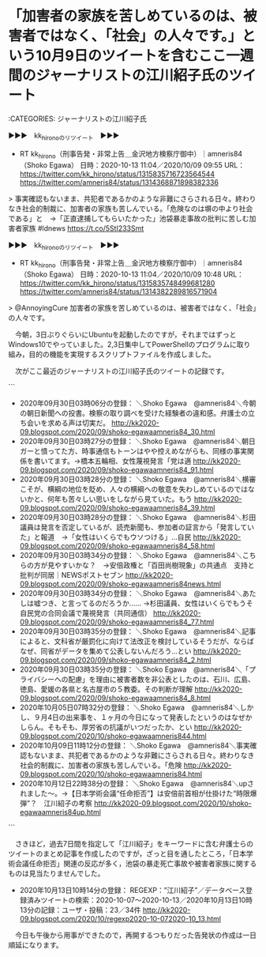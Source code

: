 * 「加害者の家族を苦しめているのは、被害者ではなく、「社会」の人々です。」という10月9日のツイートを含むここ一週間のジャーナリストの江川紹子氏のツイート

:CATEGORIES: ジャーナリストの江川紹子氏

▶▶▶　kk_hironoのリツイート　▶▶▶  

- RT kk_hirono（刑事告発・非常上告＿金沢地方検察庁御中）｜amneris84（Shoko Egawa） 日時：2020-10-13 11:04／2020/10/09 09:55 URL： https://twitter.com/kk_hirono/status/1315835716723564544 https://twitter.com/amneris84/status/1314368871898382336  

> 事実確認もないまま、共犯者であるかのような非難にさらされる日々。終わりなき社会的制裁に、加害者の家族も苦しんでいる。「危険なのは塀の中より社会である」と　→「正直逮捕してもらいたかった」池袋暴走事故の批判に苦しむ加害者家族 #ldnews https://t.co/5StI233Smt  

▶▶▶　kk_hironoのリツイート　▶▶▶  

- RT kk_hirono（刑事告発・非常上告＿金沢地方検察庁御中）｜amneris84（Shoko Egawa） 日時：2020-10-13 11:04／2020/10/09 10:48 URL： https://twitter.com/kk_hirono/status/1315835748499681280 https://twitter.com/amneris84/status/1314382289816571904  

> @AnnoyingCure 加害者の家族を苦しめているのは、被害者ではなく、「社会」の人々です。  

　今朝，3日ぶりぐらいにUbuntuを起動したのですが，それまではずっとWindows10でやっていました。2,3日集中してPowerShellのプログラムに取り組み，目的の機能を実現するスクリプトファイルを作成しました。

　次がここ最近のジャーナリストの江川紹子氏のツイートの記録です。

```
 - 2020年09月30日03時06分の登録： ＼Shoko Egawa　@amneris84＼今朝の朝日新聞への投書。検察の取り調べを受けた経験者の違和感。弁護士の立ち会いを求める声は切実だ。 http://kk2020-09.blogspot.com/2020/09/shoko-egawaamneris84_30.html
 - 2020年09月30日03時27分の登録： ＼Shoko Egawa　@amneris84＼朝日ガーと憤ってた方、時事通信もトーンはやや控えめながらも、同様の事実関係を書いてます。→橋本五輪相、女性蔑視発言「党は適 http://kk2020-09.blogspot.com/2020/09/shoko-egawaamneris84_91.html
 - 2020年09月30日03時28分の登録： ＼Shoko Egawa　@amneris84＼横審こそが、横綱の地位を貶め、人々の横綱への敬意を失わしめているのではないかと、何年も苦々しい思いをしながら見ていた。もう http://kk2020-09.blogspot.com/2020/09/shoko-egawaamneris84_39.html
 - 2020年09月30日03時28分の登録： ＼Shoko Egawa　@amneris84＼杉田議員は発言を否定しているが、読売新聞も、参加者の証言から「発言していた」と報道　→「女性はいくらでもウソつける」…自民 http://kk2020-09.blogspot.com/2020/09/shoko-egawaamneris84_58.html
 - 2020年09月30日03時34分の登録： ＼Shoko Egawa　@amneris84＼こちらの方が見やすいかな？　→安倍政権と「百田尚樹現象」の共通点　支持と批判が同居｜NEWSポストセブン http://kk2020-09.blogspot.com/2020/09/shoko-egawaamneris84news.html
 - 2020年09月30日03時34分の登録： ＼Shoko Egawa　@amneris84＼あたしは嘘つき、と言ってるのだろうか…… →杉田議員、女性はいくらでもうそ　自民党の合同会議で蔑視発言（共同通信） http://kk2020-09.blogspot.com/2020/09/shoko-egawaamneris84_77.html
 - 2020年09月30日03時35分の登録： ＼Shoko Egawa　@amneris84＼記事によると、文科省が厳罰化に向けて法改正を検討しているそうだが、ならばなぜ、同省がデータを集めて公表しないんだろう…とい http://kk2020-09.blogspot.com/2020/09/shoko-egawaamneris84_2.html
 - 2020年09月30日03時35分の登録： ＼Shoko Egawa　@amneris84＼「プライバシーへの配慮」を理由に被害者数を非公表としたのは、石川、広島、徳島、愛媛の各県と名古屋市の５教委。その判断が理解 http://kk2020-09.blogspot.com/2020/09/shoko-egawaamneris84_8.html
 - 2020年10月05日07時32分の登録： ＼Shoko Egawa　@amneris84＼しかし、９月4日の出来事を、１ヶ月の今日になって発表したというのはなぜかしらん。そもそも、厚労省の抗議がいつだったか、とい http://kk2020-09.blogspot.com/2020/10/shoko-egawaamneris844.html
 - 2020年10月09日11時12分の登録： ＼Shoko Egawa　@amneris84＼事実確認もないまま、共犯者であるかのような非難にさらされる日々。終わりなき社会的制裁に、加害者の家族も苦しんでいる。「危険 http://kk2020-09.blogspot.com/2020/10/shoko-egawaamneris84.html
 - 2020年10月12日22時38分の登録： ＼Shoko Egawa　@amneris84＼upされました〜。→【日本学術会議“任命拒否”】は安倍前首相が仕掛けた“時限爆弾”？　江川紹子の考察 http://kk2020-09.blogspot.com/2020/10/shoko-egawaamneris84up.html
```

　さきほど，過去7日間を指定して「江川紹子」をキーワードに含む弁護士らのツイートのまとめ記事を作成したのですが，ざっと目を通したところ，「日本学術会議任命拒否」関連の反応が多く，池袋の暴走死亡事故や被害者家族に関するものは見当たりませんでした。

 - 2020年10月13日10時14分の登録： REGEXP：”江川紹子”／データベース登録済みツイートの検索：2020-10-07〜2020-10-13／2020年10月13日10時13分の記録：ユーザ・投稿：23／34件 http://kk2020-09.blogspot.com/2020/10/regexp2020-10-072020-10_13.html

　今日も午後から用事ができたので，再開するつもりだった告発状の作成は一日順延になります。

* 
